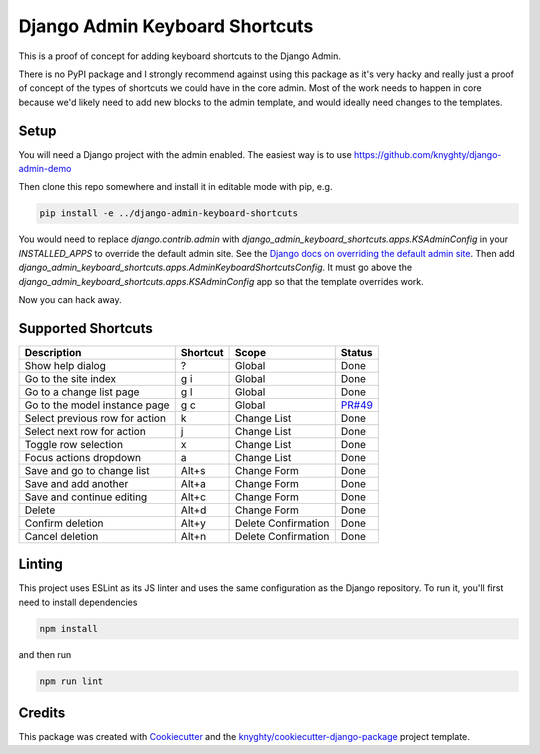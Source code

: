 ===============================
Django Admin Keyboard Shortcuts
===============================

This is a proof of concept for adding keyboard shortcuts to the Django Admin.

There is no PyPI package and I strongly recommend against using this package
as it's very hacky and really just a proof of concept of the types of shortcuts
we could have in the core admin. Most of the work needs to happen in core because
we'd likely need to add new blocks to the admin template, and would ideally need
changes to the templates.

Setup
-----

You will need a Django project with the admin enabled. The easiest way is to use
https://github.com/knyghty/django-admin-demo

Then clone this repo somewhere and install it in editable mode with pip, e.g.

.. code-block:: console

    pip install -e ../django-admin-keyboard-shortcuts


You would need to replace `django.contrib.admin` with `django_admin_keyboard_shortcuts.apps.KSAdminConfig` in your `INSTALLED_APPS` to override the default admin site. See the `Django docs on overriding the default admin site <https://docs.djangoproject.com/en/5.1/ref/contrib/admin/#overriding-the-default-admin-site>`_. Then add `django_admin_keyboard_shortcuts.apps.AdminKeyboardShortcutsConfig`. It must go
above the `django_admin_keyboard_shortcuts.apps.KSAdminConfig` app so that the template overrides work.

Now you can hack away.

Supported Shortcuts
-----------------------
.. list-table::
   :header-rows: 1

   * - Description
     - Shortcut
     - Scope
     - Status
   * - Show help dialog
     - \?
     - Global
     - Done
   * - Go to the site index
     - g i
     - Global
     - Done
   * - Go to a change list page
     - g l
     - Global
     - Done
   * - Go to the model instance page
     - g c
     - Global
     - `PR#49 <https://github.com/knyghty/django-admin-keyboard-shortcuts/pull/49>`_
   * - Select previous row for action
     - k
     - Change List
     - Done
   * - Select next row for action
     - j
     - Change List
     - Done
   * - Toggle row selection
     - x
     - Change List
     - Done
   * - Focus actions dropdown
     - a
     - Change List
     - Done
   * - Save and go to change list
     - Alt+s
     - Change Form
     - Done
   * - Save and add another
     - Alt+a
     - Change Form
     - Done
   * - Save and continue editing
     - Alt+c
     - Change Form
     - Done
   * - Delete
     - Alt+d
     - Change Form
     - Done
   * - Confirm deletion
     - Alt+y
     - Delete Confirmation
     - Done
   * - Cancel deletion
     - Alt+n
     - Delete Confirmation
     - Done

Linting
-------

This project uses ESLint as its JS linter and uses the same configuration as the
Django repository. To run it, you'll first need to install dependencies

.. code-block:: console

    npm install

and then run

.. code-block:: console

    npm run lint


Credits
-------

This package was created with Cookiecutter_ and the `knyghty/cookiecutter-django-package`_ project template.

.. _Cookiecutter: https://github.com/cookiecutter/cookiecutter
.. _`knyghty/cookiecutter-django-package`: https://github.com/knyghty/cookiecutter-django-package
